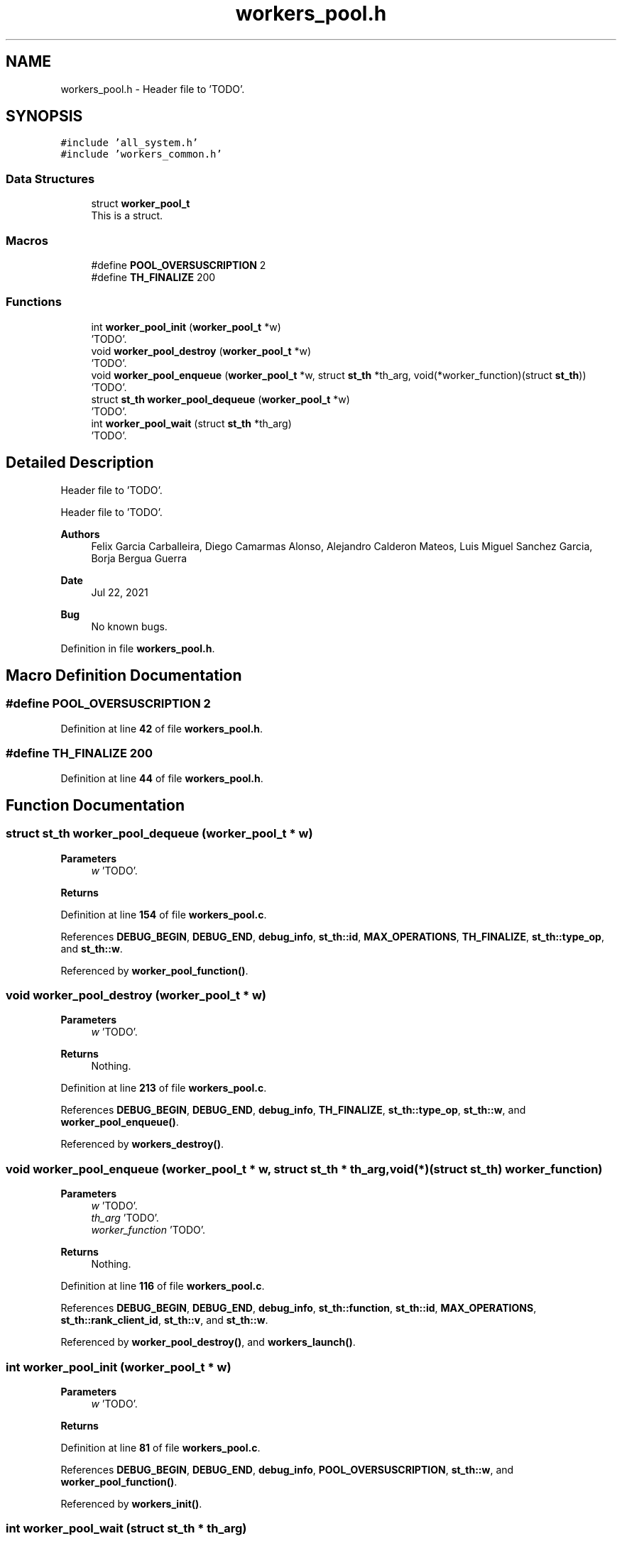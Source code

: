.TH "workers_pool.h" 3 "Wed May 24 2023" "Version Expand version 1.0r5" "Expand" \" -*- nroff -*-
.ad l
.nh
.SH NAME
workers_pool.h \- Header file to 'TODO'\&.  

.SH SYNOPSIS
.br
.PP
\fC#include 'all_system\&.h'\fP
.br
\fC#include 'workers_common\&.h'\fP
.br

.SS "Data Structures"

.in +1c
.ti -1c
.RI "struct \fBworker_pool_t\fP"
.br
.RI "This is a struct\&. "
.in -1c
.SS "Macros"

.in +1c
.ti -1c
.RI "#define \fBPOOL_OVERSUSCRIPTION\fP   2"
.br
.ti -1c
.RI "#define \fBTH_FINALIZE\fP   200"
.br
.in -1c
.SS "Functions"

.in +1c
.ti -1c
.RI "int \fBworker_pool_init\fP (\fBworker_pool_t\fP *w)"
.br
.RI "'TODO'\&. "
.ti -1c
.RI "void \fBworker_pool_destroy\fP (\fBworker_pool_t\fP *w)"
.br
.RI "'TODO'\&. "
.ti -1c
.RI "void \fBworker_pool_enqueue\fP (\fBworker_pool_t\fP *w, struct \fBst_th\fP *th_arg, void(*worker_function)(struct \fBst_th\fP))"
.br
.RI "'TODO'\&. "
.ti -1c
.RI "struct \fBst_th\fP \fBworker_pool_dequeue\fP (\fBworker_pool_t\fP *w)"
.br
.RI "'TODO'\&. "
.ti -1c
.RI "int \fBworker_pool_wait\fP (struct \fBst_th\fP *th_arg)"
.br
.RI "'TODO'\&. "
.in -1c
.SH "Detailed Description"
.PP 
Header file to 'TODO'\&. 

Header file to 'TODO'\&.
.PP
\fBAuthors\fP
.RS 4
Felix Garcia Carballeira, Diego Camarmas Alonso, Alejandro Calderon Mateos, Luis Miguel Sanchez Garcia, Borja Bergua Guerra 
.RE
.PP
\fBDate\fP
.RS 4
Jul 22, 2021 
.RE
.PP
\fBBug\fP
.RS 4
No known bugs\&. 
.RE
.PP

.PP
Definition in file \fBworkers_pool\&.h\fP\&.
.SH "Macro Definition Documentation"
.PP 
.SS "#define POOL_OVERSUSCRIPTION   2"

.PP
Definition at line \fB42\fP of file \fBworkers_pool\&.h\fP\&.
.SS "#define TH_FINALIZE   200"

.PP
Definition at line \fB44\fP of file \fBworkers_pool\&.h\fP\&.
.SH "Function Documentation"
.PP 
.SS "struct \fBst_th\fP worker_pool_dequeue (\fBworker_pool_t\fP * w)"

.PP
'TODO'\&. 'TODO'\&.
.PP
\fBParameters\fP
.RS 4
\fIw\fP 'TODO'\&. 
.RE
.PP
\fBReturns\fP
.RS 4
'TODO'\&. 
.RE
.PP

.PP
Definition at line \fB154\fP of file \fBworkers_pool\&.c\fP\&.
.PP
References \fBDEBUG_BEGIN\fP, \fBDEBUG_END\fP, \fBdebug_info\fP, \fBst_th::id\fP, \fBMAX_OPERATIONS\fP, \fBTH_FINALIZE\fP, \fBst_th::type_op\fP, and \fBst_th::w\fP\&.
.PP
Referenced by \fBworker_pool_function()\fP\&.
.SS "void worker_pool_destroy (\fBworker_pool_t\fP * w)"

.PP
'TODO'\&. 'TODO'\&.
.PP
\fBParameters\fP
.RS 4
\fIw\fP 'TODO'\&. 
.RE
.PP
\fBReturns\fP
.RS 4
Nothing\&. 
.RE
.PP

.PP
Definition at line \fB213\fP of file \fBworkers_pool\&.c\fP\&.
.PP
References \fBDEBUG_BEGIN\fP, \fBDEBUG_END\fP, \fBdebug_info\fP, \fBTH_FINALIZE\fP, \fBst_th::type_op\fP, \fBst_th::w\fP, and \fBworker_pool_enqueue()\fP\&.
.PP
Referenced by \fBworkers_destroy()\fP\&.
.SS "void worker_pool_enqueue (\fBworker_pool_t\fP * w, struct \fBst_th\fP * th_arg, void(*)(struct \fBst_th\fP) worker_function)"

.PP
'TODO'\&. 'TODO'\&.
.PP
\fBParameters\fP
.RS 4
\fIw\fP 'TODO'\&. 
.br
\fIth_arg\fP 'TODO'\&. 
.br
\fIworker_function\fP 'TODO'\&. 
.RE
.PP
\fBReturns\fP
.RS 4
Nothing\&. 
.RE
.PP

.PP
Definition at line \fB116\fP of file \fBworkers_pool\&.c\fP\&.
.PP
References \fBDEBUG_BEGIN\fP, \fBDEBUG_END\fP, \fBdebug_info\fP, \fBst_th::function\fP, \fBst_th::id\fP, \fBMAX_OPERATIONS\fP, \fBst_th::rank_client_id\fP, \fBst_th::v\fP, and \fBst_th::w\fP\&.
.PP
Referenced by \fBworker_pool_destroy()\fP, and \fBworkers_launch()\fP\&.
.SS "int worker_pool_init (\fBworker_pool_t\fP * w)"

.PP
'TODO'\&. 'TODO'\&.
.PP
\fBParameters\fP
.RS 4
\fIw\fP 'TODO'\&. 
.RE
.PP
\fBReturns\fP
.RS 4
'TODO'\&. 
.RE
.PP

.PP
Definition at line \fB81\fP of file \fBworkers_pool\&.c\fP\&.
.PP
References \fBDEBUG_BEGIN\fP, \fBDEBUG_END\fP, \fBdebug_info\fP, \fBPOOL_OVERSUSCRIPTION\fP, \fBst_th::w\fP, and \fBworker_pool_function()\fP\&.
.PP
Referenced by \fBworkers_init()\fP\&.
.SS "int worker_pool_wait (struct \fBst_th\fP * th_arg)"

.PP
'TODO'\&. 'TODO'\&.
.PP
\fBParameters\fP
.RS 4
\fIth_arg\fP 'TODO'\&. 
.RE
.PP
\fBReturns\fP
.RS 4
'TODO'\&. 
.RE
.PP

.PP
Definition at line \fB195\fP of file \fBworkers_pool\&.c\fP\&.
.PP
References \fBst_th::c_wait\fP, \fBDEBUG_BEGIN\fP, \fBDEBUG_END\fP, \fBst_th::m_wait\fP, \fBst_th::r_wait\fP, and \fBTRUE\fP\&.
.PP
Referenced by \fBworkers_wait()\fP\&.
.SH "Author"
.PP 
Generated automatically by Doxygen for Expand from the source code\&.
